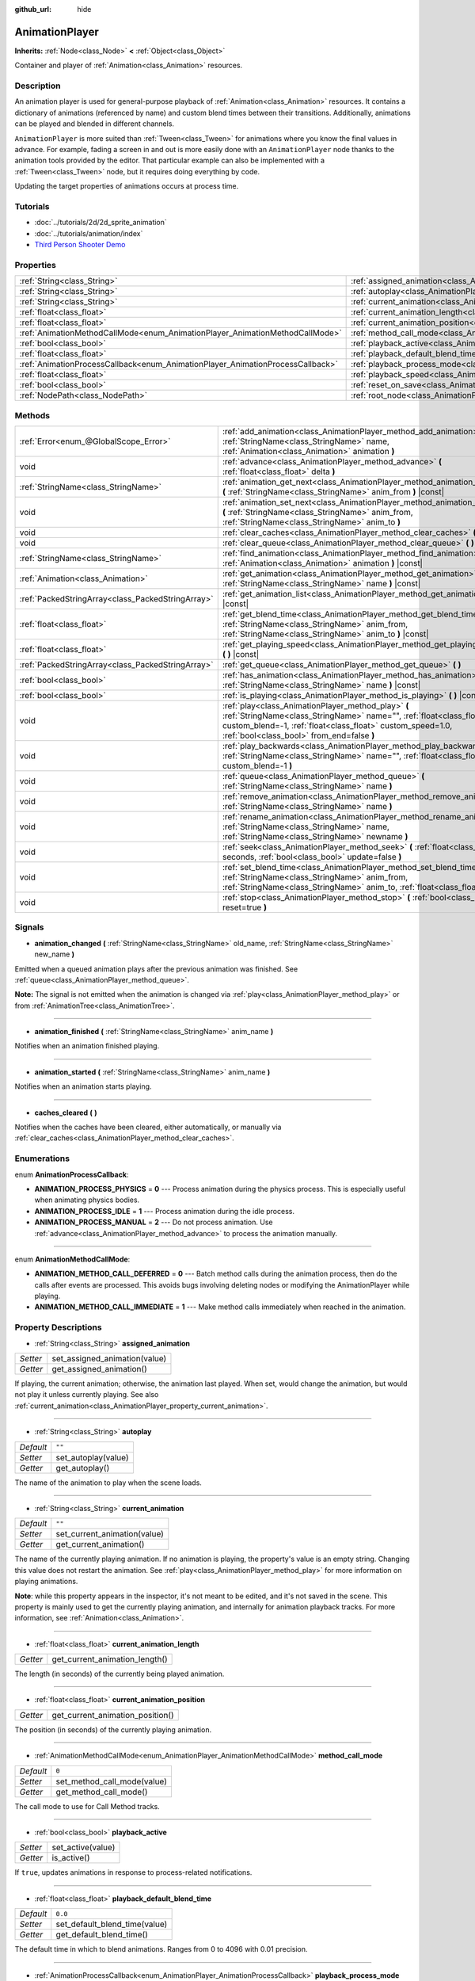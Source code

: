 :github_url: hide

.. Generated automatically by doc/tools/makerst.py in Godot's source tree.
.. DO NOT EDIT THIS FILE, but the AnimationPlayer.xml source instead.
.. The source is found in doc/classes or modules/<name>/doc_classes.

.. _class_AnimationPlayer:

AnimationPlayer
===============

**Inherits:** :ref:`Node<class_Node>` **<** :ref:`Object<class_Object>`

Container and player of :ref:`Animation<class_Animation>` resources.

Description
-----------

An animation player is used for general-purpose playback of :ref:`Animation<class_Animation>` resources. It contains a dictionary of animations (referenced by name) and custom blend times between their transitions. Additionally, animations can be played and blended in different channels.

``AnimationPlayer`` is more suited than :ref:`Tween<class_Tween>` for animations where you know the final values in advance. For example, fading a screen in and out is more easily done with an ``AnimationPlayer`` node thanks to the animation tools provided by the editor. That particular example can also be implemented with a :ref:`Tween<class_Tween>` node, but it requires doing everything by code.

Updating the target properties of animations occurs at process time.

Tutorials
---------

- :doc:`../tutorials/2d/2d_sprite_animation`

- :doc:`../tutorials/animation/index`

- `Third Person Shooter Demo <https://godotengine.org/asset-library/asset/678>`_

Properties
----------

+--------------------------------------------------------------------------------+------------------------------------------------------------------------------------------------+--------------------+
| :ref:`String<class_String>`                                                    | :ref:`assigned_animation<class_AnimationPlayer_property_assigned_animation>`                   |                    |
+--------------------------------------------------------------------------------+------------------------------------------------------------------------------------------------+--------------------+
| :ref:`String<class_String>`                                                    | :ref:`autoplay<class_AnimationPlayer_property_autoplay>`                                       | ``""``             |
+--------------------------------------------------------------------------------+------------------------------------------------------------------------------------------------+--------------------+
| :ref:`String<class_String>`                                                    | :ref:`current_animation<class_AnimationPlayer_property_current_animation>`                     | ``""``             |
+--------------------------------------------------------------------------------+------------------------------------------------------------------------------------------------+--------------------+
| :ref:`float<class_float>`                                                      | :ref:`current_animation_length<class_AnimationPlayer_property_current_animation_length>`       |                    |
+--------------------------------------------------------------------------------+------------------------------------------------------------------------------------------------+--------------------+
| :ref:`float<class_float>`                                                      | :ref:`current_animation_position<class_AnimationPlayer_property_current_animation_position>`   |                    |
+--------------------------------------------------------------------------------+------------------------------------------------------------------------------------------------+--------------------+
| :ref:`AnimationMethodCallMode<enum_AnimationPlayer_AnimationMethodCallMode>`   | :ref:`method_call_mode<class_AnimationPlayer_property_method_call_mode>`                       | ``0``              |
+--------------------------------------------------------------------------------+------------------------------------------------------------------------------------------------+--------------------+
| :ref:`bool<class_bool>`                                                        | :ref:`playback_active<class_AnimationPlayer_property_playback_active>`                         |                    |
+--------------------------------------------------------------------------------+------------------------------------------------------------------------------------------------+--------------------+
| :ref:`float<class_float>`                                                      | :ref:`playback_default_blend_time<class_AnimationPlayer_property_playback_default_blend_time>` | ``0.0``            |
+--------------------------------------------------------------------------------+------------------------------------------------------------------------------------------------+--------------------+
| :ref:`AnimationProcessCallback<enum_AnimationPlayer_AnimationProcessCallback>` | :ref:`playback_process_mode<class_AnimationPlayer_property_playback_process_mode>`             | ``1``              |
+--------------------------------------------------------------------------------+------------------------------------------------------------------------------------------------+--------------------+
| :ref:`float<class_float>`                                                      | :ref:`playback_speed<class_AnimationPlayer_property_playback_speed>`                           | ``1.0``            |
+--------------------------------------------------------------------------------+------------------------------------------------------------------------------------------------+--------------------+
| :ref:`bool<class_bool>`                                                        | :ref:`reset_on_save<class_AnimationPlayer_property_reset_on_save>`                             | ``true``           |
+--------------------------------------------------------------------------------+------------------------------------------------------------------------------------------------+--------------------+
| :ref:`NodePath<class_NodePath>`                                                | :ref:`root_node<class_AnimationPlayer_property_root_node>`                                     | ``NodePath("..")`` |
+--------------------------------------------------------------------------------+------------------------------------------------------------------------------------------------+--------------------+

Methods
-------

+---------------------------------------------------+---------------------------------------------------------------------------------------------------------------------------------------------------------------------------------------------------------------------------------------+
| :ref:`Error<enum_@GlobalScope_Error>`             | :ref:`add_animation<class_AnimationPlayer_method_add_animation>` **(** :ref:`StringName<class_StringName>` name, :ref:`Animation<class_Animation>` animation **)**                                                                    |
+---------------------------------------------------+---------------------------------------------------------------------------------------------------------------------------------------------------------------------------------------------------------------------------------------+
| void                                              | :ref:`advance<class_AnimationPlayer_method_advance>` **(** :ref:`float<class_float>` delta **)**                                                                                                                                      |
+---------------------------------------------------+---------------------------------------------------------------------------------------------------------------------------------------------------------------------------------------------------------------------------------------+
| :ref:`StringName<class_StringName>`               | :ref:`animation_get_next<class_AnimationPlayer_method_animation_get_next>` **(** :ref:`StringName<class_StringName>` anim_from **)** |const|                                                                                          |
+---------------------------------------------------+---------------------------------------------------------------------------------------------------------------------------------------------------------------------------------------------------------------------------------------+
| void                                              | :ref:`animation_set_next<class_AnimationPlayer_method_animation_set_next>` **(** :ref:`StringName<class_StringName>` anim_from, :ref:`StringName<class_StringName>` anim_to **)**                                                     |
+---------------------------------------------------+---------------------------------------------------------------------------------------------------------------------------------------------------------------------------------------------------------------------------------------+
| void                                              | :ref:`clear_caches<class_AnimationPlayer_method_clear_caches>` **(** **)**                                                                                                                                                            |
+---------------------------------------------------+---------------------------------------------------------------------------------------------------------------------------------------------------------------------------------------------------------------------------------------+
| void                                              | :ref:`clear_queue<class_AnimationPlayer_method_clear_queue>` **(** **)**                                                                                                                                                              |
+---------------------------------------------------+---------------------------------------------------------------------------------------------------------------------------------------------------------------------------------------------------------------------------------------+
| :ref:`StringName<class_StringName>`               | :ref:`find_animation<class_AnimationPlayer_method_find_animation>` **(** :ref:`Animation<class_Animation>` animation **)** |const|                                                                                                    |
+---------------------------------------------------+---------------------------------------------------------------------------------------------------------------------------------------------------------------------------------------------------------------------------------------+
| :ref:`Animation<class_Animation>`                 | :ref:`get_animation<class_AnimationPlayer_method_get_animation>` **(** :ref:`StringName<class_StringName>` name **)** |const|                                                                                                         |
+---------------------------------------------------+---------------------------------------------------------------------------------------------------------------------------------------------------------------------------------------------------------------------------------------+
| :ref:`PackedStringArray<class_PackedStringArray>` | :ref:`get_animation_list<class_AnimationPlayer_method_get_animation_list>` **(** **)** |const|                                                                                                                                        |
+---------------------------------------------------+---------------------------------------------------------------------------------------------------------------------------------------------------------------------------------------------------------------------------------------+
| :ref:`float<class_float>`                         | :ref:`get_blend_time<class_AnimationPlayer_method_get_blend_time>` **(** :ref:`StringName<class_StringName>` anim_from, :ref:`StringName<class_StringName>` anim_to **)** |const|                                                     |
+---------------------------------------------------+---------------------------------------------------------------------------------------------------------------------------------------------------------------------------------------------------------------------------------------+
| :ref:`float<class_float>`                         | :ref:`get_playing_speed<class_AnimationPlayer_method_get_playing_speed>` **(** **)** |const|                                                                                                                                          |
+---------------------------------------------------+---------------------------------------------------------------------------------------------------------------------------------------------------------------------------------------------------------------------------------------+
| :ref:`PackedStringArray<class_PackedStringArray>` | :ref:`get_queue<class_AnimationPlayer_method_get_queue>` **(** **)**                                                                                                                                                                  |
+---------------------------------------------------+---------------------------------------------------------------------------------------------------------------------------------------------------------------------------------------------------------------------------------------+
| :ref:`bool<class_bool>`                           | :ref:`has_animation<class_AnimationPlayer_method_has_animation>` **(** :ref:`StringName<class_StringName>` name **)** |const|                                                                                                         |
+---------------------------------------------------+---------------------------------------------------------------------------------------------------------------------------------------------------------------------------------------------------------------------------------------+
| :ref:`bool<class_bool>`                           | :ref:`is_playing<class_AnimationPlayer_method_is_playing>` **(** **)** |const|                                                                                                                                                        |
+---------------------------------------------------+---------------------------------------------------------------------------------------------------------------------------------------------------------------------------------------------------------------------------------------+
| void                                              | :ref:`play<class_AnimationPlayer_method_play>` **(** :ref:`StringName<class_StringName>` name="", :ref:`float<class_float>` custom_blend=-1, :ref:`float<class_float>` custom_speed=1.0, :ref:`bool<class_bool>` from_end=false **)** |
+---------------------------------------------------+---------------------------------------------------------------------------------------------------------------------------------------------------------------------------------------------------------------------------------------+
| void                                              | :ref:`play_backwards<class_AnimationPlayer_method_play_backwards>` **(** :ref:`StringName<class_StringName>` name="", :ref:`float<class_float>` custom_blend=-1 **)**                                                                 |
+---------------------------------------------------+---------------------------------------------------------------------------------------------------------------------------------------------------------------------------------------------------------------------------------------+
| void                                              | :ref:`queue<class_AnimationPlayer_method_queue>` **(** :ref:`StringName<class_StringName>` name **)**                                                                                                                                 |
+---------------------------------------------------+---------------------------------------------------------------------------------------------------------------------------------------------------------------------------------------------------------------------------------------+
| void                                              | :ref:`remove_animation<class_AnimationPlayer_method_remove_animation>` **(** :ref:`StringName<class_StringName>` name **)**                                                                                                           |
+---------------------------------------------------+---------------------------------------------------------------------------------------------------------------------------------------------------------------------------------------------------------------------------------------+
| void                                              | :ref:`rename_animation<class_AnimationPlayer_method_rename_animation>` **(** :ref:`StringName<class_StringName>` name, :ref:`StringName<class_StringName>` newname **)**                                                              |
+---------------------------------------------------+---------------------------------------------------------------------------------------------------------------------------------------------------------------------------------------------------------------------------------------+
| void                                              | :ref:`seek<class_AnimationPlayer_method_seek>` **(** :ref:`float<class_float>` seconds, :ref:`bool<class_bool>` update=false **)**                                                                                                    |
+---------------------------------------------------+---------------------------------------------------------------------------------------------------------------------------------------------------------------------------------------------------------------------------------------+
| void                                              | :ref:`set_blend_time<class_AnimationPlayer_method_set_blend_time>` **(** :ref:`StringName<class_StringName>` anim_from, :ref:`StringName<class_StringName>` anim_to, :ref:`float<class_float>` sec **)**                              |
+---------------------------------------------------+---------------------------------------------------------------------------------------------------------------------------------------------------------------------------------------------------------------------------------------+
| void                                              | :ref:`stop<class_AnimationPlayer_method_stop>` **(** :ref:`bool<class_bool>` reset=true **)**                                                                                                                                         |
+---------------------------------------------------+---------------------------------------------------------------------------------------------------------------------------------------------------------------------------------------------------------------------------------------+

Signals
-------

.. _class_AnimationPlayer_signal_animation_changed:

- **animation_changed** **(** :ref:`StringName<class_StringName>` old_name, :ref:`StringName<class_StringName>` new_name **)**

Emitted when a queued animation plays after the previous animation was finished. See :ref:`queue<class_AnimationPlayer_method_queue>`.

**Note:** The signal is not emitted when the animation is changed via :ref:`play<class_AnimationPlayer_method_play>` or from :ref:`AnimationTree<class_AnimationTree>`.

----

.. _class_AnimationPlayer_signal_animation_finished:

- **animation_finished** **(** :ref:`StringName<class_StringName>` anim_name **)**

Notifies when an animation finished playing.

----

.. _class_AnimationPlayer_signal_animation_started:

- **animation_started** **(** :ref:`StringName<class_StringName>` anim_name **)**

Notifies when an animation starts playing.

----

.. _class_AnimationPlayer_signal_caches_cleared:

- **caches_cleared** **(** **)**

Notifies when the caches have been cleared, either automatically, or manually via :ref:`clear_caches<class_AnimationPlayer_method_clear_caches>`.

Enumerations
------------

.. _enum_AnimationPlayer_AnimationProcessCallback:

.. _class_AnimationPlayer_constant_ANIMATION_PROCESS_PHYSICS:

.. _class_AnimationPlayer_constant_ANIMATION_PROCESS_IDLE:

.. _class_AnimationPlayer_constant_ANIMATION_PROCESS_MANUAL:

enum **AnimationProcessCallback**:

- **ANIMATION_PROCESS_PHYSICS** = **0** --- Process animation during the physics process. This is especially useful when animating physics bodies.

- **ANIMATION_PROCESS_IDLE** = **1** --- Process animation during the idle process.

- **ANIMATION_PROCESS_MANUAL** = **2** --- Do not process animation. Use :ref:`advance<class_AnimationPlayer_method_advance>` to process the animation manually.

----

.. _enum_AnimationPlayer_AnimationMethodCallMode:

.. _class_AnimationPlayer_constant_ANIMATION_METHOD_CALL_DEFERRED:

.. _class_AnimationPlayer_constant_ANIMATION_METHOD_CALL_IMMEDIATE:

enum **AnimationMethodCallMode**:

- **ANIMATION_METHOD_CALL_DEFERRED** = **0** --- Batch method calls during the animation process, then do the calls after events are processed. This avoids bugs involving deleting nodes or modifying the AnimationPlayer while playing.

- **ANIMATION_METHOD_CALL_IMMEDIATE** = **1** --- Make method calls immediately when reached in the animation.

Property Descriptions
---------------------

.. _class_AnimationPlayer_property_assigned_animation:

- :ref:`String<class_String>` **assigned_animation**

+----------+-------------------------------+
| *Setter* | set_assigned_animation(value) |
+----------+-------------------------------+
| *Getter* | get_assigned_animation()      |
+----------+-------------------------------+

If playing, the current animation; otherwise, the animation last played. When set, would change the animation, but would not play it unless currently playing. See also :ref:`current_animation<class_AnimationPlayer_property_current_animation>`.

----

.. _class_AnimationPlayer_property_autoplay:

- :ref:`String<class_String>` **autoplay**

+-----------+---------------------+
| *Default* | ``""``              |
+-----------+---------------------+
| *Setter*  | set_autoplay(value) |
+-----------+---------------------+
| *Getter*  | get_autoplay()      |
+-----------+---------------------+

The name of the animation to play when the scene loads.

----

.. _class_AnimationPlayer_property_current_animation:

- :ref:`String<class_String>` **current_animation**

+-----------+------------------------------+
| *Default* | ``""``                       |
+-----------+------------------------------+
| *Setter*  | set_current_animation(value) |
+-----------+------------------------------+
| *Getter*  | get_current_animation()      |
+-----------+------------------------------+

The name of the currently playing animation. If no animation is playing, the property's value is an empty string. Changing this value does not restart the animation. See :ref:`play<class_AnimationPlayer_method_play>` for more information on playing animations.

**Note**: while this property appears in the inspector, it's not meant to be edited, and it's not saved in the scene. This property is mainly used to get the currently playing animation, and internally for animation playback tracks. For more information, see :ref:`Animation<class_Animation>`.

----

.. _class_AnimationPlayer_property_current_animation_length:

- :ref:`float<class_float>` **current_animation_length**

+----------+--------------------------------+
| *Getter* | get_current_animation_length() |
+----------+--------------------------------+

The length (in seconds) of the currently being played animation.

----

.. _class_AnimationPlayer_property_current_animation_position:

- :ref:`float<class_float>` **current_animation_position**

+----------+----------------------------------+
| *Getter* | get_current_animation_position() |
+----------+----------------------------------+

The position (in seconds) of the currently playing animation.

----

.. _class_AnimationPlayer_property_method_call_mode:

- :ref:`AnimationMethodCallMode<enum_AnimationPlayer_AnimationMethodCallMode>` **method_call_mode**

+-----------+-----------------------------+
| *Default* | ``0``                       |
+-----------+-----------------------------+
| *Setter*  | set_method_call_mode(value) |
+-----------+-----------------------------+
| *Getter*  | get_method_call_mode()      |
+-----------+-----------------------------+

The call mode to use for Call Method tracks.

----

.. _class_AnimationPlayer_property_playback_active:

- :ref:`bool<class_bool>` **playback_active**

+----------+-------------------+
| *Setter* | set_active(value) |
+----------+-------------------+
| *Getter* | is_active()       |
+----------+-------------------+

If ``true``, updates animations in response to process-related notifications.

----

.. _class_AnimationPlayer_property_playback_default_blend_time:

- :ref:`float<class_float>` **playback_default_blend_time**

+-----------+-------------------------------+
| *Default* | ``0.0``                       |
+-----------+-------------------------------+
| *Setter*  | set_default_blend_time(value) |
+-----------+-------------------------------+
| *Getter*  | get_default_blend_time()      |
+-----------+-------------------------------+

The default time in which to blend animations. Ranges from 0 to 4096 with 0.01 precision.

----

.. _class_AnimationPlayer_property_playback_process_mode:

- :ref:`AnimationProcessCallback<enum_AnimationPlayer_AnimationProcessCallback>` **playback_process_mode**

+-----------+-----------------------------+
| *Default* | ``1``                       |
+-----------+-----------------------------+
| *Setter*  | set_process_callback(value) |
+-----------+-----------------------------+
| *Getter*  | get_process_callback()      |
+-----------+-----------------------------+

The process notification in which to update animations.

----

.. _class_AnimationPlayer_property_playback_speed:

- :ref:`float<class_float>` **playback_speed**

+-----------+------------------------+
| *Default* | ``1.0``                |
+-----------+------------------------+
| *Setter*  | set_speed_scale(value) |
+-----------+------------------------+
| *Getter*  | get_speed_scale()      |
+-----------+------------------------+

The speed scaling ratio. For instance, if this value is 1, then the animation plays at normal speed. If it's 0.5, then it plays at half speed. If it's 2, then it plays at double speed.

----

.. _class_AnimationPlayer_property_reset_on_save:

- :ref:`bool<class_bool>` **reset_on_save**

+-----------+----------------------------------+
| *Default* | ``true``                         |
+-----------+----------------------------------+
| *Setter*  | set_reset_on_save_enabled(value) |
+-----------+----------------------------------+
| *Getter*  | is_reset_on_save_enabled()       |
+-----------+----------------------------------+

This is used by the editor. If set to ``true``, the scene will be saved with the effects of the reset animation applied (as if it had been seeked to time 0), then reverted after saving.

In other words, the saved scene file will contain the "default pose", as defined by the reset animation, if any, with the editor keeping the values that the nodes had before saving.

----

.. _class_AnimationPlayer_property_root_node:

- :ref:`NodePath<class_NodePath>` **root_node**

+-----------+--------------------+
| *Default* | ``NodePath("..")`` |
+-----------+--------------------+
| *Setter*  | set_root(value)    |
+-----------+--------------------+
| *Getter*  | get_root()         |
+-----------+--------------------+

The node from which node path references will travel.

Method Descriptions
-------------------

.. _class_AnimationPlayer_method_add_animation:

- :ref:`Error<enum_@GlobalScope_Error>` **add_animation** **(** :ref:`StringName<class_StringName>` name, :ref:`Animation<class_Animation>` animation **)**

Adds ``animation`` to the player accessible with the key ``name``.

----

.. _class_AnimationPlayer_method_advance:

- void **advance** **(** :ref:`float<class_float>` delta **)**

Shifts position in the animation timeline and immediately updates the animation. ``delta`` is the time in seconds to shift. Events between the current frame and ``delta`` are handled.

----

.. _class_AnimationPlayer_method_animation_get_next:

- :ref:`StringName<class_StringName>` **animation_get_next** **(** :ref:`StringName<class_StringName>` anim_from **)** |const|

Returns the name of the next animation in the queue.

----

.. _class_AnimationPlayer_method_animation_set_next:

- void **animation_set_next** **(** :ref:`StringName<class_StringName>` anim_from, :ref:`StringName<class_StringName>` anim_to **)**

Triggers the ``anim_to`` animation when the ``anim_from`` animation completes.

----

.. _class_AnimationPlayer_method_clear_caches:

- void **clear_caches** **(** **)**

``AnimationPlayer`` caches animated nodes. It may not notice if a node disappears; :ref:`clear_caches<class_AnimationPlayer_method_clear_caches>` forces it to update the cache again.

----

.. _class_AnimationPlayer_method_clear_queue:

- void **clear_queue** **(** **)**

Clears all queued, unplayed animations.

----

.. _class_AnimationPlayer_method_find_animation:

- :ref:`StringName<class_StringName>` **find_animation** **(** :ref:`Animation<class_Animation>` animation **)** |const|

Returns the name of ``animation`` or an empty string if not found.

----

.. _class_AnimationPlayer_method_get_animation:

- :ref:`Animation<class_Animation>` **get_animation** **(** :ref:`StringName<class_StringName>` name **)** |const|

Returns the :ref:`Animation<class_Animation>` with key ``name`` or ``null`` if not found.

----

.. _class_AnimationPlayer_method_get_animation_list:

- :ref:`PackedStringArray<class_PackedStringArray>` **get_animation_list** **(** **)** |const|

Returns the list of stored animation names.

----

.. _class_AnimationPlayer_method_get_blend_time:

- :ref:`float<class_float>` **get_blend_time** **(** :ref:`StringName<class_StringName>` anim_from, :ref:`StringName<class_StringName>` anim_to **)** |const|

Gets the blend time (in seconds) between two animations, referenced by their names.

----

.. _class_AnimationPlayer_method_get_playing_speed:

- :ref:`float<class_float>` **get_playing_speed** **(** **)** |const|

Gets the actual playing speed of current animation or 0 if not playing. This speed is the :ref:`playback_speed<class_AnimationPlayer_property_playback_speed>` property multiplied by ``custom_speed`` argument specified when calling the :ref:`play<class_AnimationPlayer_method_play>` method.

----

.. _class_AnimationPlayer_method_get_queue:

- :ref:`PackedStringArray<class_PackedStringArray>` **get_queue** **(** **)**

Returns a list of the animation names that are currently queued to play.

----

.. _class_AnimationPlayer_method_has_animation:

- :ref:`bool<class_bool>` **has_animation** **(** :ref:`StringName<class_StringName>` name **)** |const|

Returns ``true`` if the ``AnimationPlayer`` stores an :ref:`Animation<class_Animation>` with key ``name``.

----

.. _class_AnimationPlayer_method_is_playing:

- :ref:`bool<class_bool>` **is_playing** **(** **)** |const|

Returns ``true`` if playing an animation.

----

.. _class_AnimationPlayer_method_play:

- void **play** **(** :ref:`StringName<class_StringName>` name="", :ref:`float<class_float>` custom_blend=-1, :ref:`float<class_float>` custom_speed=1.0, :ref:`bool<class_bool>` from_end=false **)**

Plays the animation with key ``name``. Custom blend times and speed can be set. If ``custom_speed`` is negative and ``from_end`` is ``true``, the animation will play backwards (which is equivalent to calling :ref:`play_backwards<class_AnimationPlayer_method_play_backwards>`).

The ``AnimationPlayer`` keeps track of its current or last played animation with :ref:`assigned_animation<class_AnimationPlayer_property_assigned_animation>`. If this method is called with that same animation ``name``, or with no ``name`` parameter, the assigned animation will resume playing if it was paused, or restart if it was stopped (see :ref:`stop<class_AnimationPlayer_method_stop>` for both pause and stop). If the animation was already playing, it will keep playing.

**Note:** The animation will be updated the next time the ``AnimationPlayer`` is processed. If other variables are updated at the same time this is called, they may be updated too early. To perform the update immediately, call ``advance(0)``.

----

.. _class_AnimationPlayer_method_play_backwards:

- void **play_backwards** **(** :ref:`StringName<class_StringName>` name="", :ref:`float<class_float>` custom_blend=-1 **)**

Plays the animation with key ``name`` in reverse.

This method is a shorthand for :ref:`play<class_AnimationPlayer_method_play>` with ``custom_speed = -1.0`` and ``from_end = true``, so see its description for more information.

----

.. _class_AnimationPlayer_method_queue:

- void **queue** **(** :ref:`StringName<class_StringName>` name **)**

Queues an animation for playback once the current one is done.

**Note:** If a looped animation is currently playing, the queued animation will never play unless the looped animation is stopped somehow.

----

.. _class_AnimationPlayer_method_remove_animation:

- void **remove_animation** **(** :ref:`StringName<class_StringName>` name **)**

Removes the animation with key ``name``.

----

.. _class_AnimationPlayer_method_rename_animation:

- void **rename_animation** **(** :ref:`StringName<class_StringName>` name, :ref:`StringName<class_StringName>` newname **)**

Renames an existing animation with key ``name`` to ``newname``.

----

.. _class_AnimationPlayer_method_seek:

- void **seek** **(** :ref:`float<class_float>` seconds, :ref:`bool<class_bool>` update=false **)**

Seeks the animation to the ``seconds`` point in time (in seconds). If ``update`` is ``true``, the animation updates too, otherwise it updates at process time. Events between the current frame and ``seconds`` are skipped.

----

.. _class_AnimationPlayer_method_set_blend_time:

- void **set_blend_time** **(** :ref:`StringName<class_StringName>` anim_from, :ref:`StringName<class_StringName>` anim_to, :ref:`float<class_float>` sec **)**

Specifies a blend time (in seconds) between two animations, referenced by their names.

----

.. _class_AnimationPlayer_method_stop:

- void **stop** **(** :ref:`bool<class_bool>` reset=true **)**

Stops or pauses the currently playing animation. If ``reset`` is ``true``, the animation position is reset to ``0`` and the playback speed is reset to ``1.0``.

If ``reset`` is ``false``, the :ref:`current_animation_position<class_AnimationPlayer_property_current_animation_position>` will be kept and calling :ref:`play<class_AnimationPlayer_method_play>` or :ref:`play_backwards<class_AnimationPlayer_method_play_backwards>` without arguments or with the same animation name as :ref:`assigned_animation<class_AnimationPlayer_property_assigned_animation>` will resume the animation.

.. |virtual| replace:: :abbr:`virtual (This method should typically be overridden by the user to have any effect.)`
.. |const| replace:: :abbr:`const (This method has no side effects. It doesn't modify any of the instance's member variables.)`
.. |vararg| replace:: :abbr:`vararg (This method accepts any number of arguments after the ones described here.)`
.. |constructor| replace:: :abbr:`constructor (This method is used to construct a type.)`
.. |operator| replace:: :abbr:`operator (This method describes a valid operator to use with this type as left-hand operand.)`
